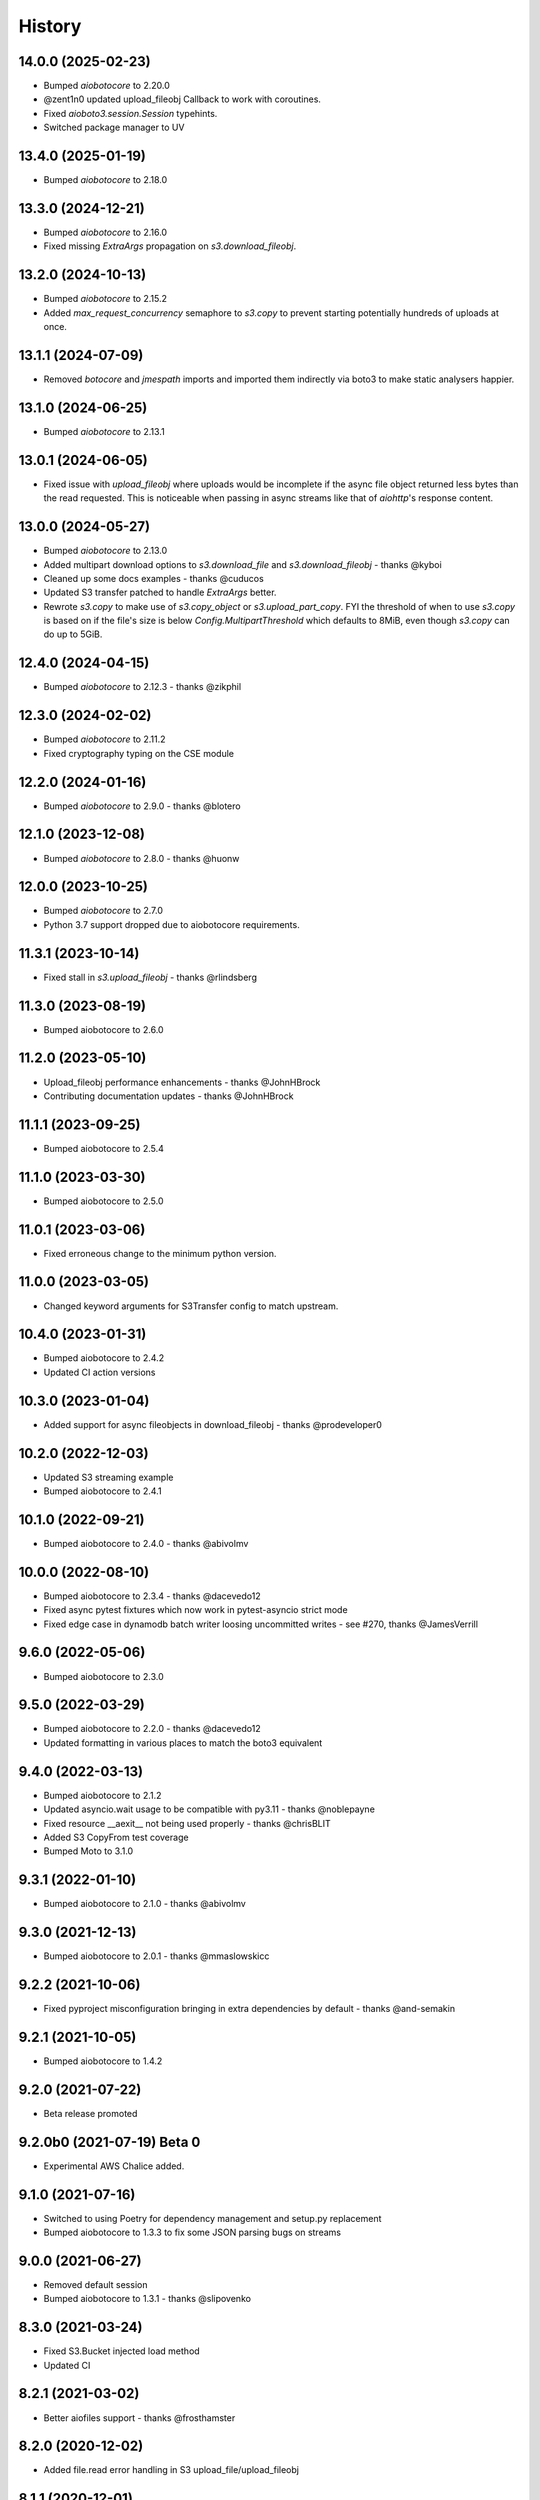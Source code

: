=======
History
=======

14.0.0 (2025-02-23)
-------------------

* Bumped `aiobotocore` to 2.20.0
* @zent1n0 updated upload_fileobj Callback to work with coroutines.
* Fixed `aioboto3.session.Session` typehints.
* Switched package manager to UV

13.4.0 (2025-01-19)
-------------------

* Bumped `aiobotocore` to 2.18.0

13.3.0 (2024-12-21)
-------------------

* Bumped `aiobotocore` to 2.16.0
* Fixed missing `ExtraArgs` propagation on `s3.download_fileobj`.

13.2.0 (2024-10-13)
-------------------

* Bumped `aiobotocore` to 2.15.2
* Added `max_request_concurrency` semaphore to `s3.copy` to prevent starting potentially hundreds of uploads at once.

13.1.1 (2024-07-09)
-------------------

* Removed `botocore` and `jmespath` imports and imported them indirectly via boto3 to make static analysers happier.

13.1.0 (2024-06-25)
-------------------

* Bumped `aiobotocore` to 2.13.1

13.0.1 (2024-06-05)
-------------------

* Fixed issue with `upload_fileobj` where uploads would be incomplete if the async file object returned less bytes than
  the read requested. This is noticeable when passing in async streams like that of `aiohttp`'s response content.

13.0.0 (2024-05-27)
-------------------

* Bumped `aiobotocore` to 2.13.0
* Added multipart download options to `s3.download_file` and `s3.download_fileobj` - thanks @kyboi
* Cleaned up some docs examples - thanks @cuducos
* Updated S3 transfer patched to handle `ExtraArgs` better.
* Rewrote `s3.copy` to make use of `s3.copy_object` or `s3.upload_part_copy`. FYI the threshold of when to use `s3.copy` is based
  on if the file's size is below `Config.MultipartThreshold` which defaults to 8MiB, even though `s3.copy` can do up to 5GiB.

12.4.0 (2024-04-15)
-------------------

* Bumped `aiobotocore` to 2.12.3 - thanks @zikphil

12.3.0 (2024-02-02)
-------------------

* Bumped `aiobotocore` to 2.11.2
* Fixed cryptography typing on the CSE module

12.2.0 (2024-01-16)
-------------------

* Bumped `aiobotocore` to 2.9.0 - thanks @blotero

12.1.0 (2023-12-08)
-------------------

* Bumped `aiobotocore` to 2.8.0 - thanks @huonw

12.0.0 (2023-10-25)
-------------------

* Bumped `aiobotocore` to 2.7.0
* Python 3.7 support dropped due to aiobotocore requirements.

11.3.1 (2023-10-14)
-------------------

* Fixed stall in `s3.upload_fileobj` - thanks @rlindsberg

11.3.0 (2023-08-19)
-------------------

* Bumped aiobotocore to 2.6.0

11.2.0 (2023-05-10)
-------------------

* Upload_fileobj performance enhancements - thanks @JohnHBrock
* Contributing documentation updates - thanks @JohnHBrock

11.1.1 (2023-09-25)
-------------------

* Bumped aiobotocore to 2.5.4

11.1.0 (2023-03-30)
-------------------

* Bumped aiobotocore to 2.5.0

11.0.1 (2023-03-06)
-------------------

* Fixed erroneous change to the minimum python version.

11.0.0 (2023-03-05)
-------------------

* Changed keyword arguments for S3Transfer config to match upstream.

10.4.0 (2023-01-31)
-------------------

* Bumped aiobotocore to 2.4.2
* Updated CI action versions

10.3.0 (2023-01-04)
-------------------

* Added support for async fileobjects in download_fileobj - thanks @prodeveloper0

10.2.0 (2022-12-03)
-------------------

* Updated S3 streaming example
* Bumped aiobotocore to 2.4.1

10.1.0 (2022-09-21)
-------------------

* Bumped aiobotocore to 2.4.0 - thanks @abivolmv

10.0.0 (2022-08-10)
-------------------

* Bumped aiobotocore to 2.3.4 - thanks @dacevedo12
* Fixed async pytest fixtures which now work in pytest-asyncio strict mode
* Fixed edge case in dynamodb batch writer loosing uncommitted writes - see #270, thanks @JamesVerrill

9.6.0 (2022-05-06)
------------------

* Bumped aiobotocore to 2.3.0

9.5.0 (2022-03-29)
------------------

* Bumped aiobotocore to 2.2.0 - thanks @dacevedo12
* Updated formatting in various places to match the boto3 equivalent

9.4.0 (2022-03-13)
------------------

* Bumped aiobotocore to 2.1.2
* Updated asyncio.wait usage to be compatible with py3.11 - thanks @noblepayne
* Fixed resource __aexit__ not being used properly - thanks @chrisBLIT
* Added S3 CopyFrom test coverage
* Bumped Moto to 3.1.0

9.3.1 (2022-01-10)
------------------

* Bumped aiobotocore to 2.1.0 - thanks @abivolmv

9.3.0 (2021-12-13)
------------------

* Bumped aiobotocore to 2.0.1 - thanks @mmaslowskicc

9.2.2 (2021-10-06)
------------------

* Fixed pyproject misconfiguration bringing in extra dependencies by default - thanks @and-semakin

9.2.1 (2021-10-05)
------------------

* Bumped aiobotocore to 1.4.2

9.2.0 (2021-07-22)
------------------

* Beta release promoted

9.2.0b0 (2021-07-19) Beta 0
---------------------------

* Experimental AWS Chalice added.

9.1.0 (2021-07-16)
------------------

* Switched to using Poetry for dependency management and setup.py replacement
* Bumped aiobotocore to 1.3.3 to fix some JSON parsing bugs on streams

9.0.0 (2021-06-27)
------------------

* Removed default session
* Bumped aiobotocore to 1.3.1 - thanks @slipovenko


8.3.0 (2021-03-24)
------------------

* Fixed S3.Bucket injected load method
* Updated CI

8.2.1 (2021-03-02)
------------------

* Better aiofiles support - thanks @frosthamster

8.2.0 (2020-12-02)
------------------

* Added file.read error handling in S3 upload_file/upload_fileobj

8.1.1 (2020-12-01)
------------------

* Fixed s3.ObjectSummary metadata properties loading

8.1.0 (2020-12-01)
------------------

* Bumped to use aiobotocore 1.1.2

8.0.5 (2020-07-08)
------------------

* @u-ashish Fixed a bug where ExtraArgs was ignored when doing s3.copy

8.0.4 (2020-07-07)
------------------

* @u-ashish Fixed a bug where ExtraArgs was ignored when doing s3.download_file/fileobj

8.0.3 (2020-04-25)
------------------

* Bumped aiobotocore version
* @compscidr Fixed a bug where upload_file callback returned the wrong amount of bytes

8.0.2 (2020-04-10)
------------------

* Bumped aiobotocore version

8.0.1 (2020-04-08)
------------------

* Bumped aiobotocore version
* Added aiohttp example

8.0.0 (2020-04-03)
------------------

* Major refactor to mirror boto3 file structure
* Updated to support aiobotocore 1.0.1, a few breaking changes.
* Switched to pipenv

7.1.0 (2020-03-31)
------------------

* Pinned aiobotocore version. Aiobotocore 1.0.0 requires changes.

7.0.0 (2020-03-12)
------------------

* Upgrade to aiobotocore 0.12
* Bumped minimum python version to 3.6, adding support for 3.8
* Eliminate use of deprecated loop arguments

6.5.0 (2020-02-20)
------------------

* @bact fixed some typos :)
* Asyncified the S3 resource Bucket().objects API and by extension, anything else in boto3 that uses the same object structure
* Bumped aiobotocore version so that eventstreams would now work

6.4.0 (2019-06-20)
------------------

* Updated ```upload_fileobj``` to upload multiple parts concurrently to make best use of the available bandwidth

6.2.0 (2019-05-07)
------------------

* @inadarei Added batch writing example
* Added waiter support in resources
* Made resource object properties coroutines and lazy load data when called

6.2.0 (2019-02-27)
------------------

* Added S3 Client side encryption functionality

6.1.0 (2019-02-13)
------------------

* nvllsvm cleaned up the packaging, requirements, travis, sphinx...
* Unvendored aiobotocore

6.0.1 (2018-11-22)
------------------

* Fixed dependencies

6.0.0 (2018-11-21)
------------------

* Fixed readthedocs
* Vendored aiobotocore for later botocore version

5.0.0 (2018-10-12)
------------------

* Updated lots of dependencies
* Changed s3.upload_fileobj from using put_object to doing a multipart upload
* Created s3.copy shim that runs get_object then does multipart upload, could do with a better implementation though.

4.1.2 (2018-08-28)
------------------

* updated pypi credentials

4.1.0 (2018-08-28)
------------------

* aiobotocore dependancy bump

4.0.2 (2018-08-03)
------------------

* Dependancy bump

4.0.0 (2018-05-09)
------------------

* Dependancy bump
* Now using aiobotocore 0.8.0
* Dropped < py3.5 support
* Now using async def / await syntax
* Fixed boto3 dependancy so it only uses a boto3 version supported by aiobotocore's max botocore dependancy
* Important, ```__call__``` in ```AIOServiceAction``` tries to yield from a coroutine in a non-coroutine, this code shouldn't be hit
  anymore but I can't guarantee that, so instead ```__call__``` was duplicated and awaited properly so "should" be fine.
  Credit goes to Arnulfo Solis for doing PR.

3.0.0 (2018-03-29)
------------------

* Dependancy bump
* Asyncified dynamodb Table Batch Writer + Tests
* Added batch writer examples
* Now using aiobotocore 0.6.0

2.2.0 (2018-01-24)
------------------

* Dependancy bump

2.1.0 (2018-01-23)
------------------

* Dependancy bump
* Fix bug where extras isn't packaged

2.0.0 (2017-12-30)
------------------

* Patched most s3transfer functions

1.1.2 (2017-11-29)
------------------

* Fixup of lingering GPL license texts

0.1.0 (2017-09-25)
------------------

* First release on PyPI.
